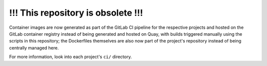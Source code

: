 ===================================
!!! This repository is obsolete !!!
===================================

Container images are now generated as part of the GitLab CI pipeline
for the respective projects and hosted on the GitLab container
registry instead of being generated and hosted on Quay, with builds
triggered manually using the scripts in this repository; the
Dockerfiles themselves are also now part of the project's repository
instead of being centrally managed here.

For more information, look into each project's ``ci/`` directory.
